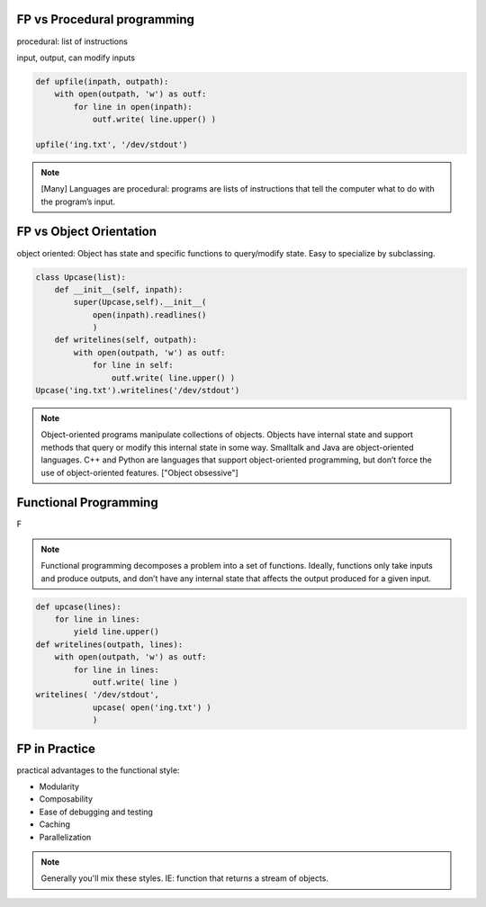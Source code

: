 FP vs Procedural programming
================================================================

procedural: list of instructions

input, output, can modify inputs

.. code-block:: python

    def upfile(inpath, outpath):
        with open(outpath, 'w') as outf:
            for line in open(inpath):
                outf.write( line.upper() )
    
    upfile('ing.txt', '/dev/stdout')
    

.. note::

  [Many] Languages are procedural: programs are lists of instructions
  that tell the computer what to do with the program’s input.


FP vs Object Orientation
================================================================

object oriented: Object has state and specific functions to
query/modify state.  Easy to specialize by subclassing.

.. code-block:: python

    class Upcase(list):
        def __init__(self, inpath):
            super(Upcase,self).__init__(
                open(inpath).readlines()
                )
        def writelines(self, outpath):
            with open(outpath, 'w') as outf:
                for line in self:
                    outf.write( line.upper() )
    Upcase('ing.txt').writelines('/dev/stdout')

.. note::

   Object-oriented programs manipulate collections of objects. Objects
   have internal state and support methods that query or modify this
   internal state in some way. Smalltalk and Java are object-oriented
   languages. C++ and Python are languages that support
   object-oriented programming, but don’t force the use of
   object-oriented features. ["Object obsessive"]

    
Functional Programming
================================================================

F

.. note:: 
   Functional programming decomposes a problem into a set of
   functions. Ideally, functions only take inputs and produce outputs,
   and don’t have any internal state that affects the output produced
   for a given input.


.. code-block:: python

    def upcase(lines):
        for line in lines:
            yield line.upper()
    def writelines(outpath, lines):
        with open(outpath, 'w') as outf:
            for line in lines:
                outf.write( line )
    writelines( '/dev/stdout',
                upcase( open('ing.txt') )
                )
    

FP in Practice
================================================================

practical advantages to the functional style:

* Modularity
* Composability
* Ease of debugging and testing 
* Caching
* Parallelization

.. note::
   Generally you'll mix these styles. IE: function that returns
   a stream of objects.
  


